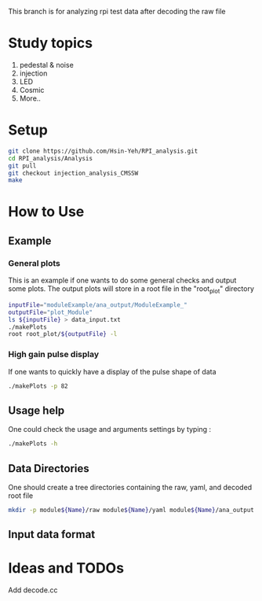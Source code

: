 This branch is for analyzing rpi test data after decoding the raw file

* Study topics 
1. pedestal & noise 
2. injection 
3. LED 
4. Cosmic 
5. More..


* Setup 
#+BEGIN_SRC sh
git clone https://github.com/Hsin-Yeh/RPI_analysis.git 
cd RPI_analysis/Analysis
git pull
git checkout injection_analysis_CMSSW 
make 
#+END_SRC

* How to Use
** Example 
*** General plots
This is an example if one wants to do some general checks and output some plots. The output plots will store in a root file in the "root_plot" directory 
#+BEGIN_SRC sh
inputFile="moduleExample/ana_output/ModuleExample_"
outputFile="plot_Module"
ls ${inputFile} > data_input.txt
./makePlots
root root_plot/${outputFile} -l
#+END_SRC
*** High gain pulse display
If one wants to quickly have a display of the pulse shape of data 
#+BEGIN_SRC sh
./makePlots -p 82 
#+END_SRC

** Usage help 
One could check the usage and arguments settings by typing : 
#+BEGIN_SRC sh
./makePlots -h 
#+END_SRC
** Data Directories
One should create a tree directories containing the raw, yaml, and decoded root file
#+BEGIN_SRC sh
mkdir -p module${Name}/raw module${Name}/yaml module${Name}/ana_output module${Name}/pedFile
#+END_SRC
** Input data format 

* Ideas and TODOs
**** Add decode.cc 
**** 
